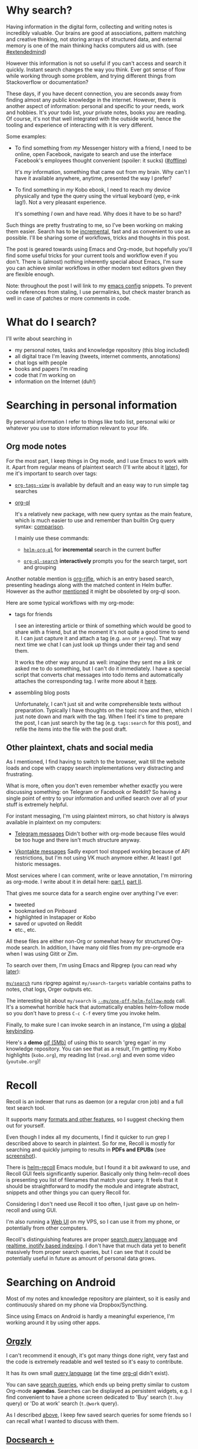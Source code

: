 #+summary: Overview of search tools for desktop and mobile; using Emacs and Ripgrep as desktop search engine
#+upid: pkm_search
#+filetags: :pkm:search:emacs:orgmode:

* Why search?
:PROPERTIES:
:CUSTOM_ID: why
:END:

Having information in the digital form, collecting and writing notes is incredibly valuable.
Our brains are good at associations, pattern matching and creative thinking, not storing arrays of structured data, and external memory is one of the main thinking hacks computers aid us with. (see [[file:tags.org::#extendedmind][#extendedmind]])

However this information is not so useful if you can't access and search it quickly.
Instant search changes the way you think. Ever got sense of flow while working through some problem, and trying different things from Stackoverflow or documentation?

These days, if you have decent connection, you are seconds away from finding almost any public knowledge in the internet.
However, there is another aspect of information: personal and specific to /your/ needs, work and hobbies.
It's /your/ todo list, /your/ private notes, books /you/ are reading. Of course, it's not that well integrated with the outside world, hence the tooling and experience of interacting with it is very different.

Some examples:

- To find something from /my/ Messenger history with a friend, I need to be online, open Facebook, navigate to search and use the interface Facebook's employees thought convenient (spoiler: it sucks) ([[file:tags.org::#offline][#offline]])

  It's /my/ information, something that came out from my brain. Why can't I have it available anywhere, anytime, presented the way I prefer?

- To find something in /my/ Kobo ebook, I need to reach my device physically and type the query using the virtual keyboard (yep, e-ink lag!). Not a very pleasant experience.

  It's something /I/ own and have read. Why does it have to be so hard?

Such things are pretty frustrating to me, so I've been working on making them easier. Search has to be [[https://en.wikipedia.org/wiki/Incremental_search][incremental]], fast and as convenient to use as possible.
I'll be sharing some of workflows, tricks and thoughts in this post.

The post is geared towards using Emacs and Org-mode, but hopefully you'll find some useful tricks for your current tools and workflow even if you don't.
There is (almost) nothing inherently special about Emacs, I'm sure you can achieve similar workflows in other modern text editors given they are flexible enough.

Note: throughout the post I will link to my [[https://github.com/karlicoss/dotfiles-emacs][emacs config]] snippets. 
To prevent code references from staling, I use permalinks, but check master branch as well in case of patches or more comments in code.

* What do I search?
:PROPERTIES:
:CUSTOM_ID: what
:END:
I'll write about searching in

- my personal notes, tasks and knowledge repository (this blog included)
- all digital trace I'm leaving (tweets, internet comments, annotations)
- chat logs with people
- books and papers I'm reading
- code that I'm working on
- information on the Internet (duh!)


* Searching in personal information
:PROPERTIES:
:CUSTOM_ID: personal_information
:END:
By personal information I refer to things like todo list, personal wiki or whatever you use to store information relevant to your life.

** Org mode notes
:PROPERTIES:
:CUSTOM_ID: org_mode
:END:
For the most part, I keep things in Org mode, and I use Emacs to work with it. Apart from regular means of plaintext search (I'll write about it [[#other][later]]), for me it's important to search over tags:

- [[https://orgmode.org/manual/Matching-tags-and-properties.html][~org-tags-view~]] is available by default and an easy way to run simple tag searches
- [[https://github.com/alphapapa/org-ql#screenshots][org-ql]]

  It's a relatively new package, with new query syntax as the main feature, which is much easier to use and remember than builtin Org query syntax: [[https://github.com/alphapapa/org-ql#comparison-with-org-agenda-searches][comparison]].

  I mainly use these commands:
  - [[https://github.com/alphapapa/org-ql#helm-org-ql][~helm-org-ql~]] for *incremental* search in the current buffer

  - [[https://github.com/alphapapa/org-ql#org-ql-search][~org-ql-search~]] *interactively* prompts you for the search target, sort and grouping

Another notable mention is [[https://github.com/alphapapa/org-rifle#screenshots][org-rifle]], which is an entry based search, presenting headings along with the matched content in Helm buffer.
However as the author [[https://github.com/alphapapa/org-rifle/issues/42#issuecomment-544114082][mentioned]] it might be obsoleted by org-ql soon. 

Here are some typical workflows with my org-mode:

- <<friends_tags>> tags for friends

  I see an interesting article or think of something which would be good to share with a friend, but at the moment it's not quite a good time to send it.  I can just capture it and attach a tag (e.g. =ann= or =jeremy=). That way next time we chat I can just look up things under their tag and send them.

  It works the other way around as well: imagine they sent me a link or asked me to do something, but I can't do it immediately. I have a special script that converts chat messages into todo items and automatically attaches the corresponding tag. I write more about it [[file:orger-todos.org::#telegram2org][here]].

- assembling blog posts

  Unfortunately, I can't just sit and write comprehensible texts without preparation.
  Typically I have thoughts on the topic now and then, which I just note down and mark with the tag.
  When I feel it's time to prepare the post, I can just search by the tag (e.g. ~tags:search~ for this post), and refile the items into the file with the post draft.

** Other plaintext, chats and social media
:PROPERTIES:
:CUSTOM_ID: other
:END:
As I mentioned, I find having to switch to the browser, wait till the website loads and cope with crappy search implementations very distracting and frustrating.

What is more, often you don't even remember whether exactly you were discussing something: on Telegram or Facebook or Reddit? So having a single point of entry to your information and unified search over all of your stuff is extremely helpful.

For instant messaging, I'm using plaintext mirrors, so chat history is always available in plaintext on my computers:

- [[https://github.com/karlicoss/telegram-backup-to-txt][Telegram messages]]
  Didn't bother with org-mode because files would be too huge and there isn't much structure anyway.

- [[https://github.com/Totktonada/vk_messages_backup][Vkontakte messages]]
  Sadly export tool stopped working because of API restrictions, but I'm not using VK much anymore either. At least I got historic messages.

Most services where I can comment, write or leave annotation, I'm mirroring as org-mode.
I write about it in detail here: [[file:orger.org][part I]], [[file:orger-todos.org][part II]].

That gives me source data for a search engine over anything I've ever:
- tweeted
- bookmarked on Pinboard
- highlighted in Instapaper or Kobo
- saved or upvoted on Reddit
- etc., etc.

All these files are either non-Org or somewhat heavy for structured Org-mode search. In addition, I have many old files from my pre-orgmode era when I was using Gitit or Zim.

To search over them, I'm using Emacs and Ripgrep (you can read why [[ripgrep][later]]):

[[https://github.com/karlicoss/dotfiles-emacs/blob/4ea7a8deb48403cea712f1bd48b553b465da05f4/.spacemacs.d/config.el#L130-L134][~my/search~]]
runs ripgrep against ~my/search-targets~ variable contains paths to notes, chat logs, Orger outputs etc.

The interesting bit about ~my/search~ is [[https://github.com/karlicoss/dotfiles-emacs/blob/4ea7a8deb48403cea712f1bd48b553b465da05f4/.spacemacs.d/config.el#L87-L127][~--my/one-off-helm-follow-mode~]] call. It's a somewhat horrible hack that  automatically enables helm-follow mode so you don't have to press ~C-c C-f~ every time you invoke helm.

Finally, to make sure I can invoke search in an instance, I'm using a [[snippet_other][global keybinding]].

Here's a *demo* [[https://karlicoss.github.io/beepb00p-assets/pkm-search.files/egan.gif][gif (5Mb)]] of using this to search 'greg egan' in my knowledge repository.
You can see that as a result, I'm getting my Kobo highlights (=kobo.org=), my reading list (=read.org=) and even some video (=youtube.org=)!

* Recoll
:PROPERTIES:
:CUSTOM_ID: recoll
:END:
Recoll is an indexer that runs as daemon (or a regular cron job) and a full text search tool.

It supports many [[https://www.lesbonscomptes.com/recoll/pages/features.html][formats and other features]], so I suggest checking them out for yourself.

Even though I index all my documents, I find it quicker to run grep I described above to search in plaintext. 
So for me, Recoll is mostly for searching and quickly jumping to results in *PDFs and EPUBs* (see [[https://www.lesbonscomptes.com/recoll/pics/recoll-pdf-snippets.html][screenshot]]).

There is [[https://github.com/emacs-helm/helm-recoll][helm-recoll]] Emacs module, but I found it a bit awkward to use, and Recoll GUI feels significantly superior.
Basically only thing helm-recoll does is presenting you list of filenames that match your query.
It feels that it should be straightforward to modify the module and integrate abstract, snippets and other things you can query Recoll for.

Considering I don't need use Recoll it too often, I just gave up on helm-recoll and using GUI.

I'm also running a [[https://github.com/koniu/recoll-webui][Web UI]] on my VPS, so I can use it from my phone, or potentially from other computers.

Recoll's distinguishing features are proper [[https://www.lesbonscomptes.com/recoll/usermanual/webhelp/docs/RCL.SEARCH.LANG.html][search query language]]
and [[https://www.lesbonscomptes.com/recoll/usermanual/webhelp/docs/RCL.INDEXING.MONITOR.html][realtime, inotify based indexing]].
I don't have that much data yet to benefit massively from proper search queries, but I can see that it could be potentially useful in future as amount of personal data grows.

* Searching on Android
:PROPERTIES:
:CUSTOM_ID: android
:END:
Most of my notes and knowledge repository are plaintext, so it is easily and continuously shared on my phone via Dropbox/Syncthing.

Since using Emacs on Android is hardly a meaningful experience, I'm working around it by using other apps.

** [[https://github.com/orgzly/orgzly-android][Orgzly]]
:PROPERTIES:
:CUSTOM_ID: orgzly
:END:
I can't recommend it enough, it's got many things done right, very fast and the code is extremely readable and well tested so it's easy to contribute.

It has its own small [[http://www.orgzly.com/help#search][query language]] (at the time [[https://github.com/alphapapa/org-ql][org-ql]] didn't exist).

You can save [[https://lh3.googleusercontent.com/FweBE2T3T3wZwJC64DQgtGj8vv8jKPBGTClnRAApSOHdKq4hiFdpq_JjEBPsMj_nTDA=w2560-h1295][search queries]], which ends up being pretty similar to custom Org-mode **agendas**.
Searches can be displayed as persistent widgets, e.g. I find convenient to have a phone screen dedicated to 'Buy' search (~t.buy~ query) or 'Do at work' search (~t.@work~ query).

As I described [[friends_tags][above]], I keep few saved search queries for some friends so I can recall what I wanted to discuss with them.

** [[https://play.google.com/store/apps/details?id=com.docsearch.pro][Docsearch +]]
:PROPERTIES:
:CUSTOM_ID: docsearch
:END:

Docsearch is a not very well-known tool (e.g. zero search results on Reddit or Twitter), but I don't know any alternatives for it.

It's a fulltext indexing and search app for plaintext files, but apparently it even supports EPUBs and PDFs.
[[https://lh3.googleusercontent.com/psPhmFoawEzwZQpwBGgVz42ojnR-uAi70Li4DBc4Z13wLOTannvT2suaxZQA9YX_Bg=w2560-h1295][Here's]] how matches list looks. Screenshots on Google Play give a pretty good idea what the app does.

I find it convenient for quick search over things that are not imported in Orgzly, e.g. =.txt= chat logs (Telegram, VK) and huge org-mode files
I described [[#other][above]].

It's a bit backwards in terms of UI (even though I like that it's compact and functional), but main downside is it's not opensource.
I'd be extremely happy to replace this with some open source application, so please let me know if you know one!

** Recoll Web
:PROPERTIES:
:CUSTOM_ID: recoll_web
:END:
On the rare occasions when I need to search in pdfs or books (which I don't sync on my phone) , I just use Recoll [[https://github.com/koniu/recoll-webui][Web UI]] that I'm selfhosting.


* Web search
:PROPERTIES:
:CUSTOM_ID: web
:END:
If you're reading this at all, chances you're quite good at using web search already. [[https://www.gwern.net/Search#search][Gwern]] got a good writeup on the subject.

Knowing how to compose a search query is one thing, but navigating to the service, waiting till it loads, moving to searchbox takes precious time. Many people forget about [[https://www.howtogeek.com/114176/how-to-easily-create-search-plugins-add-any-search-engine-to-your-browser][custom search engines]]. Here are ones I'm using:

 
| g   | Google               | ~https://www.google.com/complete/search?client=firefox&q={searchTerms}~                                   |
| d   | DuckDuckGo           | ~https://duckduckgo.com/?q={searchTerms}&t=canonical~                                                     |
| r   | Reddit               | ~https://www.reddit.com/search?q={searchTerms}~                                                           |
| gh  | GitHub               | ~https://github.com/search?q={searchTerms}&ref=opensearch~                                                |
| pin | Pinboard: search all | ~https://pinboard.in/search/?query={searchTerms}r&all=Search+All~                                         |
| tw  | Twitter              | ~https://twitter.com/search~                                                                              |
| hn  | hackernews           | ~https://hn.algolia.com/?dateRange=all&page=0&prefix=true&query={searchTerms}&sort=byPopularity&type=all~ |
| y   | YouTube              | ~https://www.youtube.com/results?search_query={searchTerms}&page={startPage?}&utm_source=opensearch~      |
| m   | Google Maps          | ~https://www.google.com/maps/search/{searchTerms}?hl=en&source=opensearch~                                |
| w   | Wikipedia (en)       | ~https://en.wikipedia.org/wiki/Special:Search~                                                            |
| tl  | Google Timeline      | ~https://www.google.com/maps/timeline?pb=!1m2!1m1!1s{searchTerms}~                                        |
| cpp | Cppreference         | ~https://en.cppreference.com/mwiki/index.php?search={searchTerms}~                                        |
| js  | MDN                  | ~https://developer.mozilla.org/en-US/search?q={searchTerms}~                                              |
| eb  | Ebay                 | ~https://www.ebay.co.uk/sch/i.html?_nkw={searchTerms}~                                                    |
| am  | Amazon.co.uk         | ~https://www.amazon.co.uk/exec/obidos/external-search/~                                                   |
| th  | thesaurus            | ~https://www.powerthesaurus.org/{searchTerms}/synonyms~                                                   |
| tru | Translate en-ru      | ~https://translate.google.com/#view=home&op=translate&sl=en&tl=ru&text={searchTerms}~                     |
| tde | Translate en-de      | ~https://translate.google.com/#view=home&op=translate&sl=en&tl=de&text={searchTerms}~                     |
| dd  | DevDocs              | ~https://devdocs.io/#q={searchTerms}~                                                                     |
| em  | emoji                | ~https://emojipedia.org/search/?q={searchTerms}~                                                          |

Some of these obvious, some deserve a separate mention:

- reddit contains vast amounts of (somewhat curated) human knowledge

  Google search often gives dubious and not very meaningful results on certain topics (e.g. product reviews, exercise, dieting).
  On reddit, you'd at least find real people sharing their *honest and real opinions*.
  Chances are that if a link is good, you would find it on  on reddit anyway.

- twitter is similar: there is certainly more spam there, but sometimes it's interesting to type a link or blog post title in twitter search to see how *real people reacted*. 

  That has limited utility, e.g. doesn't work with politicized content, but if the topic of interest is rare, could be very useful.

- hackernews: good source of knowledge and high quality discussions for tools and tecnhologies

- [[https://pinboard.in][pinboard]] is an awesome source of curated content as well

Next, I find it very convenient to have some code documentation available locally.
First, it helps when you're on wonky internet or just offline for whatever reason.
Second, it's feels *really fast*, even if you're on fiber.

Here's what I'm using for that:

 
| py   | =file:///usr/share/doc/python3/html/search.html?q=%s=                                                                          |
| rust | =file:///home/karlicos/.rustup/toolchains/stable-x86_64-unknown-linux-gnu/share/doc/rust/html/std/option/index.html?search=%s= |

Sadly, the extension mentioned above doesn't work with =file://= schema for some reason, so to add it in Firefox,
you can use the method described [[https://superuser.com/a/7336/300795][here]], it's as easy as adding a bookmark.

Recently I ran into [[https://devdocs.io/offline][devdocs.io]], it's using your browser's *offline* storage to cache the documentation.
I'm still getting used to it, but it's amazing how faster it is than jumping to documentation online. You can use it with multiple languages, you just type the search engine prefix first, and then language prefix (e.g. ~dd cpp emplace_back~).

Finally, it may be convenient to set up [[https://github.com/hrs/engine-mode][engine-mode]] in Emacs, or [[https://github.com/syl20bnr/spacemacs/tree/master/layers/%2Bweb-services/search-engine][search-engine layer]] in Spacemacs. It lets you invoke a browser search directly from Emacs (e.g. ~SPC s G~ to do google search). I find it convenient when I need to search many things in bulk.

** Firefox enhancements
:PROPERTIES:
:CUSTOM_ID: firefox
:END:
I find it convenient to enable [[https://www.ghacks.net/2016/06/11/firefox-page-search-improvements]['highlight all']] for search within a page.
** Chrome enhancements
:PROPERTIES:
:CUSTOM_ID: chrome
:END:
When I used Chrome, one thing that annoyed me was that it populates search engines automatically, and [[https://support.google.com/chrome/forum/AAAAP1KN0B0DOS1J_u6N8I][there is not way to disable it]].

There is a nice open source [[https://chrome.google.com/webstore/detail/dont-add-custom-search-en/dnodlcololidkjgbpeoleabmkocdhacc][extension]] that prevents Chrome from doing it.



* Searching in code
:PROPERTIES:
:CUSTOM_ID: code
:END:
TLDR: I tried different existing code search tools, was disappointed and ended up using Emacs + Ripgrep.  

** Why?
:PROPERTIES:
:CUSTOM_ID: code_why
:END:

I've got lots of personal projects, experiments, data processing and backup scripts on my computer.
I also tend to create a git repository at a slightest opportunity primarily as a means of code backup/rollback and progress tracking, but often it results in actual projects, so I would need a repository anyway.
Naturally, these repositories end up scattered across the whole filesystem, making it tricky to remember where I've put the code or that it even existed in the first place.

It's very convenient to have some sort of code search engine if you're in a similar situation to mine for multiple reasons:

- Doing potentially breaking code changes

  For instance, I want to remove some unused function or refactor something in [[https://github.com/karlicoss/my][~my~]] package, which is a Python library to access my personal data.
  It's used in lots of scripts or dashboards that run in Cron every day.

  I could just go for it, remove the function and hope nothing fails, but if it does then I'd have to deal with fixing it again.
  It's frustrating and I'd rather search for function usages in all of my code and make sure it's actually safe to remove.

- Reusing code snippets and tricks

  When you're getting familiar to some new library or framework, you often end up googling how to solve problems twice.
  Sometimes you remember solving the problem you've already had, but don't quite recall where. 

  For instance for me, such library is [[https://docs.sqlalchemy.org/en/13/core][Sqlalchemy]].
  It's very convenient for handling databases, but I only need it infrequently, so can never remember how to work with it.
  Reading documentation all over again is not very helpful because I've got very few usecases and queries that are specific to my purposes.

  If I can search for ~sqlalchemy~ in my code, it shows every repository where I used it so I can quickly copy bit of code I'm interested at.

- Forgotten code

  It happens that I remember writing code for some purpose, but don't quite recall where I put it.
  Even if you keep all your repos in the same location, you might forget how you named it.

  Full text search, however, allows to find it if you remember some comments or class/function names.

- Help and documentation

  However good is library's documentation, sometimes it just isn't covering your typical needs. If you're a power user, docs are almost never enough and you end up reading the code to bend the library into doing what you want.

  For me such libraries are [[https://code.orgmode.org/bzg/org-mode][Org mode]] or [[https://github.com/jaspervdj/hakyll][Hakyll]], so I often had to search in their code on Github.
  Searching on Github however is quite awkward. It's slow, it's not incremental and lacks navigation.

  If I have a local clone of the repository on my disk, I can search over it in an instant (without having it opened in the first place) and use familiar tools (e.g. IDE) for navigation.

At the time, I was just using recursive ~grep~ and then opening some of results in vim to refine.
That's a pretty pathetic workflow. 

** What do I want
:PROPERTIES:
:CUSTOM_ID: code_want
:END:
My ideal code search tool would:

- run against code on my filesystem

  Just any source files, so it wouldn't have to fetch repositories from Github and keep them somewhere separately.

- realtime indexing 

  Ideally, inotify-based, but any means of refreshing search index without having to commit first would be nice.

- semantic search in definitions/variables etc with fallback to simple search if the language isn't supported


** Existing code search tools
:PROPERTIES:
:CUSTOM_ID: code_existing
:END:
So, I wanted some code search and indexing tool that could watch over all the source file on my filesystem and let me search through them.

It sounds as a fairly straightforward wish, but to my surprise, none of existing projects I found and tried do the job:

- [[https://github.com/sourcegraph/sourcegraph][Sourcegraph]]

  Lets you index Github/Bitbucket/Gitlab repos etc, but the process for adding local repositories [[https://docs.sourcegraph.com/admin/repo/add_from_local_disk][is extremely tedious]].
  Also apparently, it clones repositories first so it's not exactly realtime indexing.

  Overall, I feel that it only makes sense for companies that use few monorepos.

- [[https://oracle.github.io/opengrok][OpenGrok]]: [[https://github.com/oracle/opengrok/wiki/How-to-setup-OpenGrok][setup]] looks extremely heavy, doesn't support realtime search in arbitrary paths

- [[https://github.com/hound-search/hound][Hound]]: [[https://github.com/hound-search/hound/issues/83][doesn't support]] recursive repository discovery.
- [[https://github.com/google/zoekt][zoekt]]: manual is pretty confusing and also looks tailored for huge standalone repos
- [[https://livegrep.com][Livegrep]]: tailored to huge monorepos (see [[https://news.ycombinator.com/item?id=3869880][HN discussion]])

As you can see, none of these are convenient for searching in personal code.

** Solution: use Emacs and Ripgrep
:PROPERTIES:
:CUSTOM_ID: emacs_ripgrep
:END:
Disappointed, I figured that least I could do is at somehow improve my workflow with grep.

So, what are the problems with using ~grep~?

- running it against all of code results in false positives. =node_modules=, minified javascript, etc., you name it
  - you probably want to at least ignore anything that's ignored by ~.gitignore~
- getting bunch of output lines in terminal is not interactive
  - you have to repeat the command to refine the results
  - you can't quickly navigate to the result, check it and go back
- running it recursively against your filesystem root is ridiculously slow, even if you use an SSD
  - you probably want to restrict your search to directories that look like a project (e.g. repositories), and again, exclude files ignored by version control

<<ripgrep>>
As it turns out, ~ripgrep~ is the tool!
- respects ~.gitignore~ files, so by maintaining ~.gitignore~ properly (e.g. adding =node_modules/venv= etc) you can make sure you only get *meaningful matches* when searching for code.
- respects ~.ignore~ files. Sometimes code has to be under version control, but you don't want it to show up in search (e.g. could happen if you have vendorized code or minified javascript or static html files).
  In that case you can use ~.ignore~ files with the same syntax to exclude certain patterns from ripgrep's reach without messing with ~.gitignore~.
- it's *very* fast, both by [[https://github.com/BurntSushi/ripgrep#quick-examples-comparing-tools][benchmarks]] and subjective experiments. You can read more comprehensive benchmarks [[https://blog.burntsushi.net/ripgrep/#code-search-benchmarks][here]].

If you just use ripgrep instead of grep, code search becomes magnitude more pleasant, but it's still not interactive. Long story short, we can use ~helm~ in Emacs to achieve *interactivity* and incremental search.

The only thing that's left is restricting the search to git repositories only.
Ripgrep relies on regexes, so we can't do something like Xpath queries and tell it to only search in directories, that contain ~.git~ directory. I ended up using a two step approach:

- first, [[https://github.com/karlicoss/dotfiles-emacs/blob/4ea7a8deb48403cea712f1bd48b553b465da05f4/.spacemacs.d/config.el#L75-L83][~my/code-targets~]] returns all git repositories it can reach from ~my/git-repos-search-root~.

  I'm using [[https://github.com/sharkdp/fd][~fd~]] to go through the disk and collect all candidate git repositories.

  Even though fd is already ridiculously [[https://github.com/sharkdp/fd#benchmark][fast]], this step still takes some time, so I'm caching the repositories. Cache is refreshed in the background every five minutes so we don't have to crawl the filesystem every time. That saves me few seconds on every search.

- then, [[https://github.com/karlicoss/dotfiles-emacs/blob/4ea7a8deb48403cea712f1bd48b553b465da05f4/.spacemacs.d/config.el#L136-L140][~my/search-code~]] keybindings invokes ~ripgrep~ against all my directories with code, defined in ~my/code-targets~ function.

So, literally running grep against my code turned out to be a pretty good solution. I've got about 350 repositories and it works in a blink. Note, however, that I'm using SSD.

Ripgrep searches in real files on my disk, so any changes are reflected *immediately*, which removes the need for indexing (apart from performance concerns if you've got too many files to search in).
It would still be nice to avoid unnecessary disk operations, and of course, semantic search would be great, and that is definitely going to require some sort of indexer.

I've got a [[snippet_code][global keybinding]] to invoke Emacs with a prompt to search in code, so I can do in in a blink.

Here's a [[https://karlicoss.github.io/beepb00p-assets/pkm-search.files/pyautogui.gif][gif (3.5 Mb)]] showing it *in action*: say, I am working on testing a browser extension, and need to interact with in via hotkeys. I remember using ~pyautogui~ for automating [[https://github.com/karlicoss/grasp][Grasp]] tests, but I forgot which function I actually need to use. Searching for 'pyautogui' brings me all the repositories where I'm using it and lets me quickly find out the command I need without having to read the documentation all over again.


* Appendix: searching away from computer
:PROPERTIES:
:CUSTOM_ID: appendix_cloudmacs
:END:
I'm running Spacemacs on my VPS, so if I'm not near my computer and [[#android][phone search]] doesn't help for some reason, I can still access and search my data. You can read about it [[file:cloudmacs.org][here]].

* Appendix: Lightning fast Emacs
:PROPERTIES:
:CUSTOM_ID: appendix_daemon
:END:
As you might have noticed, I'm relying on Emacs as my primary means of interacting with my information, whether it's capturing, accessing or searching.
That means that I want it as fast as possible, in a matter of milliseconds. Seconds spent waiting to launch discourage break your concentration and workflow.

Most of the time I've got Emacs window open on one of my desktops anyway, but sometimes it isn't, or I don't want to pollute the current Emacs instance with my search. So I've got a handy helper script, [[https://github.com/karlicoss/dotfiles-emacs/blob/master/bin/gemacsclient][=gemacsclient=]] to quickly invoke a persistent Emacs frame for me.

I've got a global keybinding (~Win+m~) that invokes this script. In addition the script accepts a function to call so you can open Emacs with a search prompt, so I have few more handy keybindings:

- <<snippet_other>> ~Win+F1~ for searching in my [[#other][notes and knowledge repository]]
#+begin_src bash
  exec gemacsclient "(my/search)"
#+end_src
- <<snippet_code>> ~Win+F3~ for searching in my repositories
#+begin_src bash
  exec gemacsclient "(my/search-code)"
#+end_src
- ~Win+a~ to open my org-mode agenda
#+begin_src bash
  exec gemacsclient "(my/switch-to-agenda)"
#+end_src
- ~Win+c~ to open org-capture
#+begin_src bash
  exec gemacsclient "(org-capture)"
#+end_src

** running daemon on startup
:PROPERTIES:
:CUSTOM_ID: NONE
:END:
It might be convenient to always have the emacs daemon running, you can use a method described [[https://www.emacswiki.org/emacs/EmacsAsDaemon#toc2][here]] to run it via Systemd.

* Appending: general Emacs tips
:PROPERTIES:
:CUSTOM_ID: appendix_emacs
:END:
These tips might be pretty obvious, but they belong to this post, so here you go:

- if you're on Spacemacs, use [[https://github.com/syl20bnr/spacemacs/tree/develop][~develop~]] branch. Master is pretty backwards.

- search with ~ripgrep~ instead of ~grep~ (not only in Emacs!). It's just [[ripgrep][better]].

  In Spacemacs, set up your ~init.el~:

#+begin_src elisp
  dotspacemacs-search-tools '("rg" "ag" "pt" "ack" "grep")

  dotspacemacs-additional-packages '(helm-rg)
#+end_src

- use [[https://github.com/emacsorphanage/helm-swoop][~helm-swoop~]] for search within the buffer

  It's easier to watch a [[https://raw.githubusercontent.com/ShingoFukuyama/images/master/helm-swoop.gif][demo GIF]] than to explain.
  Swoop opens a Helm window with search result summary and jumps between results in the original buffer as you navigate in helm (~C-j/C-k~).

  I **highly** recommend it as a primary way of searching withing a buffer. Bind it it to some convenient combination and get used to it (e.g. mine is ~SPC RET~).

  There is also ~helm-occur~, which has similar functionality, but it seems inferior to swoop.

- use ~helm-follow-mode~ (~C-c C-f~ in Helm buffer) to jump between search results in any Helm search

  E.g. you can use it with ~helm-org-in-buffer-headings~ as a neat way to navigate within an Org file.


* Future and my holy grail of search
:PROPERTIES:
:CUSTOM_ID: future
:END:
My ultimate goal is to have my 'external' knowledge as highly integrated as possible, as if it was imprinted on my brain neurons. 

  Ideally I want to be able to do fulltext realtime search over anything that I ever had in my visual field.
Not even necessarily text, but audio and video as well.

That way one wouldn't have to distinguish between different services and mediums of information at all, be it digital or analogue.

Technically it's not impossible with the current technology:

- I believe that state of OCR is pretty good considering existence of products like google instant translate
- speech recognition still sucks in noisy environments, but generally works
- object recognition and annotation is still at dawn (I think?), but we'll get there eventually
- that would be a lot of data, but potentially lots of it can be filtered out (at least until storage gets really compact and cheap to justify keeping everything)
- processing and indexing don't have to be realtime as you can still rely on biological memory and could work overnight on expensive (but not astronomically so?) hardware
- plaintext indexes can potentially be stored on your phone and you could have some sort of backend to access visual component
- to jump back to the content digital media (like e-books/web pages/information screens) could aid this by supplying QR code or something similar

However each of these is a pretty hard problem and hardly with high demand from people.   

Considering Google Glass hasn't made it, the technology is not exactly there, so we have to rely on kludges like the ones I described above.

* --
:PROPERTIES:
:CUSTOM_ID: fin
:END:
My closing tips would be:

- start simple

  It's better to have a crappy adhoc script or bash alias that runs ~grep~ over your =~/notes= directory than no means of searching at all.

- keep your things as plaintext as possible

  This is a somewhat sad advice to give in 2019, but the reality is it's still extremely tedious to work with anything else.

- whichever tools you use, make sure they launch in an instant

  Seconds wasted on waiting break your flow. Better spend time on setting it up once and never think about that later.

- give Emacs a try

  I feel almost sorry advocating Emacs for everything, but despite my disgust at Elisp and frequent frustration, 
  it just happens to be superior in terms of bending it to do what you want it to.

As always, I'm open to feedback and would love to hear what is or setup or help you if you're struggling with something!
